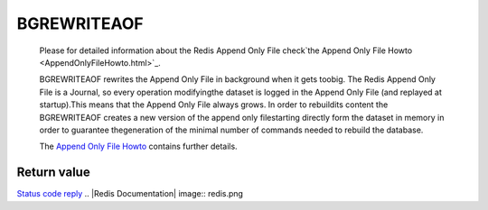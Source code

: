 
BGREWRITEAOF
~~~~~~~~~~~~

    Please for detailed information about the Redis Append Only File
    check`the Append Only File Howto <AppendOnlyFileHowto.html>`_.

    BGREWRITEAOF rewrites the Append Only File in background when it
    gets toobig. The Redis Append Only File is a Journal, so every
    operation modifyingthe dataset is logged in the Append Only File
    (and replayed at startup).This means that the Append Only File
    always grows. In order to rebuildits content the BGREWRITEAOF
    creates a new version of the append only filestarting directly form
    the dataset in memory in order to guarantee thegeneration of the
    minimal number of commands needed to rebuild the database.

    The `Append Only File Howto <AppendOnlyFileHowto.html>`_ contains
    further details.

Return value
------------

`Status code reply <ReplyTypes.html>`_
.. |Redis Documentation| image:: redis.png